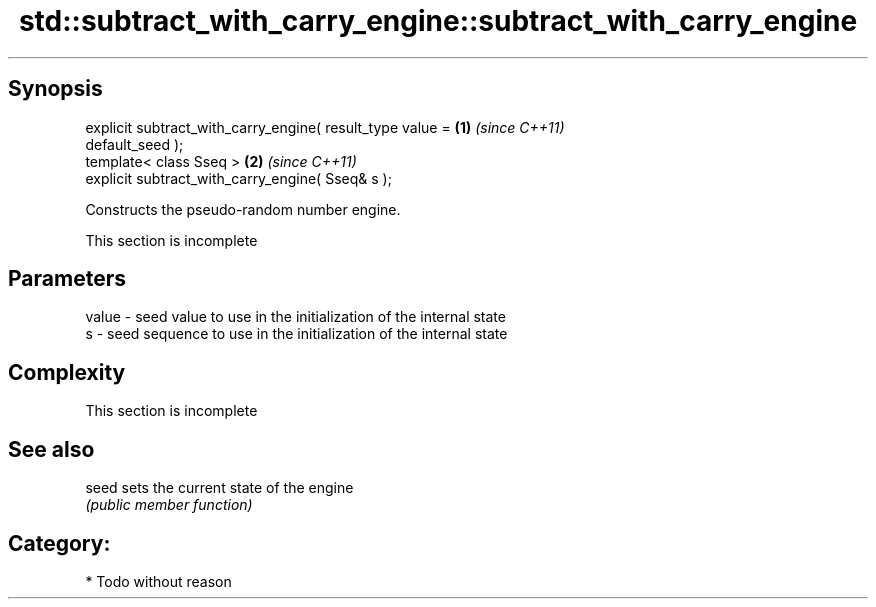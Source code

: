.TH std::subtract_with_carry_engine::subtract_with_carry_engine 3 "Apr 19 2014" "1.0.0" "C++ Standard Libary"
.SH Synopsis
   explicit subtract_with_carry_engine( result_type value =           \fB(1)\fP \fI(since C++11)\fP
   default_seed );
   template< class Sseq >                                             \fB(2)\fP \fI(since C++11)\fP
   explicit subtract_with_carry_engine( Sseq& s );

   Constructs the pseudo-random number engine.

    This section is incomplete

.SH Parameters

   value - seed value to use in the initialization of the internal state
   s     - seed sequence to use in the initialization of the internal state

.SH Complexity

    This section is incomplete

.SH See also

   seed sets the current state of the engine
        \fI(public member function)\fP

.SH Category:

     * Todo without reason
